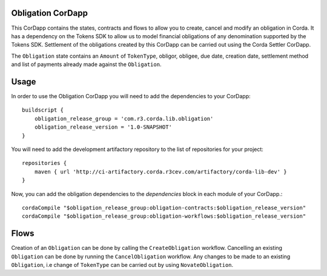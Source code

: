 Obligation CorDapp
-----------------------

This CorDapp contains the states, contracts and flows to allow you to create, cancel and modify an obligation in Corda. It has a dependency
on the Tokens SDK to allow us to model financial obligations of any denomination supported by the Tokens SDK. Settlement of the obligations
created by this CorDapp can be carried out using the Corda Settler CorDapp.

The ``Obligation`` state contains an ``Amount`` of ``TokenType``, obligor, obligee, due date, creation date, settlement method and list of payments
already made against the ``Obligation``.

Usage
-----------------------

In order to use the Obligation CorDapp you will need to add the dependencies to your CorDapp::

    buildscript {
        obligation_release_group = 'com.r3.corda.lib.obligation'
        obligation_release_version = '1.0-SNAPSHOT'
    }


You will need to add the development artifactory repository to the list of repositories for your project::

    repositories {
        maven { url 'http://ci-artifactory.corda.r3cev.com/artifactory/corda-lib-dev' }
    }

Now, you can add the obligation dependencies to the `dependencies` block in each module of your CorDapp.::

    cordaCompile "$obligation_release_group:obligation-contracts:$obligation_release_version"
    cordaCompile "$obligation_release_group:obligation-workflows:$obligation_release_version"


Flows
-----------------------

Creation of an ``Obligation`` can be done by calling the ``CreateObligation`` workflow. Cancelling an existing ``Obligation`` can be done by running
the ``CancelObligation`` workflow. Any changes to be made to an existing ``Obligation``, i.e change of ``TokenType`` can be carried out by using
``NovateObligation``.